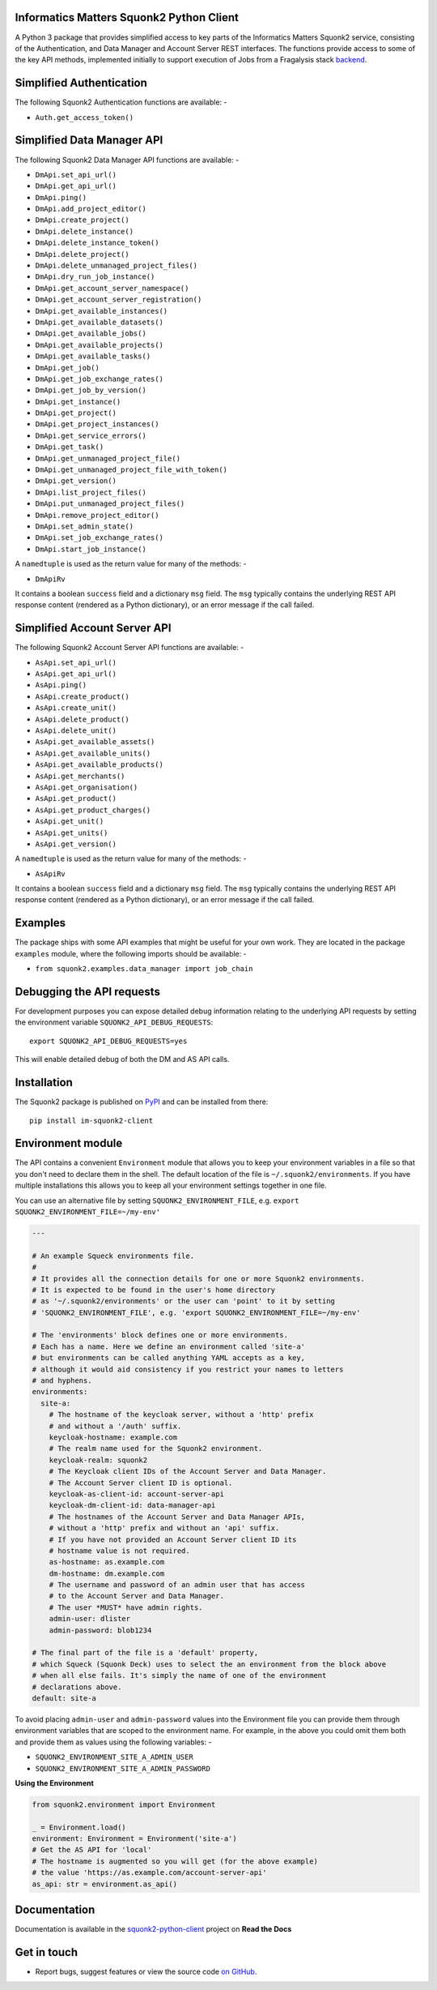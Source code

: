 Informatics Matters Squonk2 Python Client
=========================================

.. image:: https://badge.fury.io/py/im-squonk2-client.svg
   :target: https://badge.fury.io/py/im-squonk2-client
   :alt: PyPI package (latest)

.. image:: https://readthedocs.org/projects/squonk2-python-client/badge/?version=latest
   :target: https://squonk2-python-client.readthedocs.io/en/latest/?badge=latest
   :alt: Documentation Status

A Python 3 package that provides simplified access to key parts of the
Informatics Matters Squonk2 service, consisting of the Authentication, and
Data Manager and Account Server REST interfaces. The functions provide
access to some of the key API methods, implemented initially to support
execution of Jobs from a Fragalysis stack `backend`_.

Simplified Authentication
=========================
The following Squonk2 Authentication functions are available: -

- ``Auth.get_access_token()``

Simplified Data Manager API
===========================
The following Squonk2 Data Manager API functions are available: -

- ``DmApi.set_api_url()``
- ``DmApi.get_api_url()``

- ``DmApi.ping()``

- ``DmApi.add_project_editor()``
- ``DmApi.create_project()``
- ``DmApi.delete_instance()``
- ``DmApi.delete_instance_token()``
- ``DmApi.delete_project()``
- ``DmApi.delete_unmanaged_project_files()``
- ``DmApi.dry_run_job_instance()``
- ``DmApi.get_account_server_namespace()``
- ``DmApi.get_account_server_registration()``
- ``DmApi.get_available_instances()``
- ``DmApi.get_available_datasets()``
- ``DmApi.get_available_jobs()``
- ``DmApi.get_available_projects()``
- ``DmApi.get_available_tasks()``
- ``DmApi.get_job()``
- ``DmApi.get_job_exchange_rates()``
- ``DmApi.get_job_by_version()``
- ``DmApi.get_instance()``
- ``DmApi.get_project()``
- ``DmApi.get_project_instances()``
- ``DmApi.get_service_errors()``
- ``DmApi.get_task()``
- ``DmApi.get_unmanaged_project_file()``
- ``DmApi.get_unmanaged_project_file_with_token()``
- ``DmApi.get_version()``
- ``DmApi.list_project_files()``
- ``DmApi.put_unmanaged_project_files()``
- ``DmApi.remove_project_editor()``
- ``DmApi.set_admin_state()``
- ``DmApi.set_job_exchange_rates()``
- ``DmApi.start_job_instance()``

A ``namedtuple`` is used as the return value for many of the methods: -

- ``DmApiRv``

It contains a boolean ``success`` field and a dictionary ``msg`` field. The
``msg`` typically contains the underlying REST API response content
(rendered as a Python dictionary), or an error message if the call failed.

Simplified Account Server API
=============================
The following Squonk2 Account Server API functions are available: -

- ``AsApi.set_api_url()``
- ``AsApi.get_api_url()``

- ``AsApi.ping()``

- ``AsApi.create_product()``
- ``AsApi.create_unit()``
- ``AsApi.delete_product()``
- ``AsApi.delete_unit()``
- ``AsApi.get_available_assets()``
- ``AsApi.get_available_units()``
- ``AsApi.get_available_products()``
- ``AsApi.get_merchants()``
- ``AsApi.get_organisation()``
- ``AsApi.get_product()``
- ``AsApi.get_product_charges()``
- ``AsApi.get_unit()``
- ``AsApi.get_units()``
- ``AsApi.get_version()``

A ``namedtuple`` is used as the return value for many of the methods: -

- ``AsApiRv``

It contains a boolean ``success`` field and a dictionary ``msg`` field. The
``msg`` typically contains the underlying REST API response content
(rendered as a Python dictionary), or an error message if the call failed.

Examples
========
The package ships with some API examples that might be useful for your own work.
They are located in the package ``examples`` module, where the following imports
should be available: -

- ``from squonk2.examples.data_manager import job_chain``

Debugging the API requests
==========================
For development purposes you can expose detailed debug information relating to
the underlying API requests by setting the environment variable
``SQUONK2_API_DEBUG_REQUESTS``::

    export SQUONK2_API_DEBUG_REQUESTS=yes

This will enable detailed debug of both the DM and AS API calls.

Installation
============
The Squonk2 package is published on `PyPI`_ and can be installed from
there::

    pip install im-squonk2-client

Environment module
==================
The API contains a convenient ``Environment`` module that allows you to
keep your environment variables in a file so that you don't need to
declare them in the shell. The default location of the file is
``~/.squonk2/environments``. If you have multiple installations this
allows you to keep all your environment settings together in one file.

You can use an alternative file  by setting ``SQUONK2_ENVIRONMENT_FILE``,
e.g. ``export SQUONK2_ENVIRONMENT_FILE=~/my-env'``

..  code-block:: yaml

    ---

    # An example Squeck environments file.
    #
    # It provides all the connection details for one or more Squonk2 environments.
    # It is expected to be found in the user's home directory
    # as '~/.squonk2/environments' or the user can 'point' to it by setting
    # 'SQUONK2_ENVIRONMENT_FILE', e.g. 'export SQUONK2_ENVIRONMENT_FILE=~/my-env'

    # The 'environments' block defines one or more environments.
    # Each has a name. Here we define an environment called 'site-a'
    # but environments can be called anything YAML accepts as a key,
    # although it would aid consistency if you restrict your names to letters
    # and hyphens.
    environments:
      site-a:
        # The hostname of the keycloak server, without a 'http' prefix
        # and without a '/auth' suffix.
        keycloak-hostname: example.com
        # The realm name used for the Squonk2 environment.
        keycloak-realm: squonk2
        # The Keycloak client IDs of the Account Server and Data Manager.
        # The Account Server client ID is optional.
        keycloak-as-client-id: account-server-api
        keycloak-dm-client-id: data-manager-api
        # The hostnames of the Account Server and Data Manager APIs,
        # without a 'http' prefix and without an 'api' suffix.
        # If you have not provided an Account Server client ID its
        # hostname value is not required.
        as-hostname: as.example.com
        dm-hostname: dm.example.com
        # The username and password of an admin user that has access
        # to the Account Server and Data Manager.
        # The user *MUST* have admin rights.
        admin-user: dlister
        admin-password: blob1234

    # The final part of the file is a 'default' property,
    # which Squeck (Squonk Deck) uses to select the an environment from the block above
    # when all else fails. It's simply the name of one of the environment
    # declarations above.
    default: site-a

To avoid placing ``admin-user`` and ``admin-password`` values into the Environment file
you can provide them through environment variables that are scoped to the
environment name. For example, in the above you could omit them both
and provide them as values using the following variables: -

- ``SQUONK2_ENVIRONMENT_SITE_A_ADMIN_USER``
- ``SQUONK2_ENVIRONMENT_SITE_A_ADMIN_PASSWORD``

**Using the Environment**

..  code-block:: python

    from squonk2.environment import Environment

    _ = Environment.load()
    environment: Environment = Environment('site-a')
    # Get the AS API for 'local'
    # The hostname is augmented so you will get (for the above example)
    # the value 'https://as.example.com/account-server-api'
    as_api: str = environment.as_api()

Documentation
=============
Documentation is available in the `squonk2-python-client`_ project on
**Read the Docs**

Get in touch
============

- Report bugs, suggest features or view the source code `on GitHub`_.

.. _on GitHub: https://github.com/informaticsmatters/squonk2-python-client
.. _backend: https://github.com/xchem/fragalysis-backend
.. _squonk2-python-client: https://squonk2-python-client.readthedocs.io/en/latest/
.. _PyPI: https://pypi.org/project/im-squonk2-client
